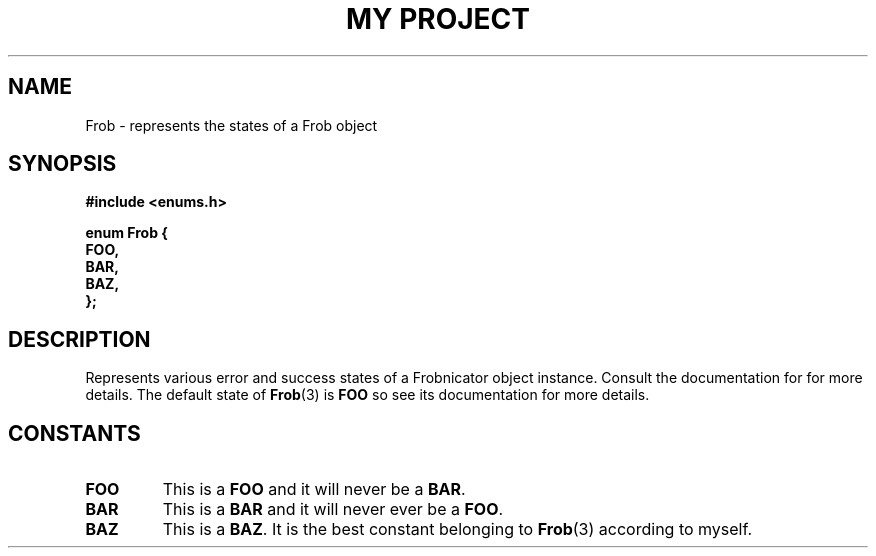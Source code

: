 .TH "MY PROJECT" "3"
.SH NAME
Frob \- represents the states of a Frob object
.SH SYNOPSIS
.nf
.B #include <enums.h>
.PP
.B "enum Frob {"
.B "    FOO,"
.B "    BAR,"
.B "    BAZ,"
.B "};"
.fi
.SH DESCRIPTION
Represents various error and success states of a Frobnicator object instance.
Consult the documentation for for more details.
The default state of \f[B]Frob\f[R](3) is \f[B]FOO\f[R] so see its documentation for more details.
.SH CONSTANTS
.TP
.BR FOO
This is a \f[B]FOO\f[R] and it will never be a \f[B]BAR\f[R].
.TP
.BR BAR
This is a \f[B]BAR\f[R] and it will never ever be a \f[B]FOO\f[R].
.TP
.BR BAZ
This is a \f[B]BAZ\f[R].
It is the best constant belonging to \f[B]Frob\f[R](3) according to myself.